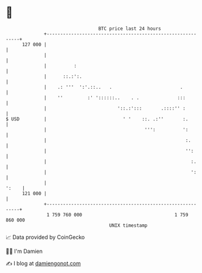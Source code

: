 * 👋

#+begin_example
                                     BTC price last 24 hours                    
                 +------------------------------------------------------------+ 
         127 000 |                                                            | 
                 |                                                            | 
                 |          :                                                 | 
                 |      ::.:':.                                               | 
                 |    .: '''  ':'.::..   .                         .          | 
                 |    ''         :' '::::::..    . .              :::         | 
                 |                          '::.:':::       .::::'' :         | 
   $ USD         |                            ' '    ::. .:''       :.        | 
                 |                                    ''':          ':        | 
                 |                                                   :.       | 
                 |                                                   '':      | 
                 |                                                     :.     | 
                 |                                                     ':     | 
                 |                                                      ':    | 
         121 000 |                                                            | 
                 +------------------------------------------------------------+ 
                  1 759 760 000                                  1 759 860 000  
                                         UNIX timestamp                         
#+end_example
📈 Data provided by CoinGecko

🧑‍💻 I'm Damien

✍️ I blog at [[https://www.damiengonot.com][damiengonot.com]]

